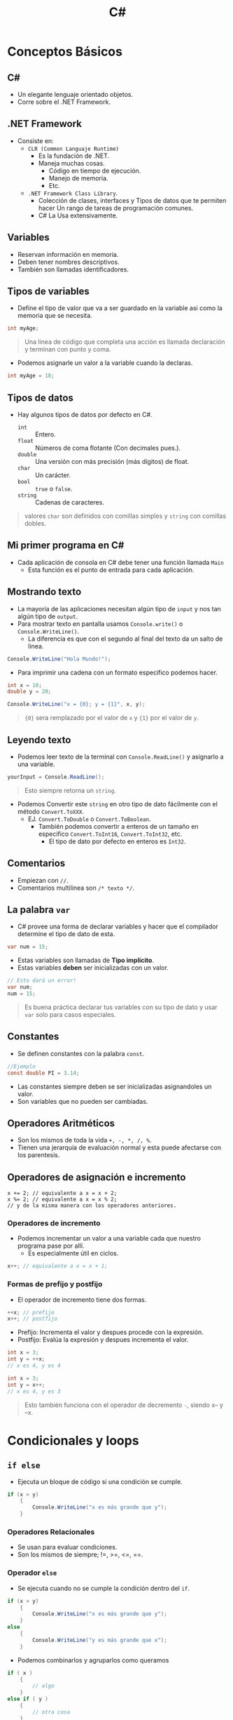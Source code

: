 #+TITLE: C#

* Conceptos Básicos
** C#
- Un elegante lenguaje orientado objetos.
- Corre sobre el .NET Framework.
** .NET Framework
- Consiste en:
  + =CLR (Common Languaje Runtime)=
    - Es la fundación de .NET.
    - Maneja muchas cosas.
      + Código en tiempo de ejecución.
      + Manejo de memoria.
      + Etc.
  + =.NET Framework Class Library=.
    - Colección de clases, interfaces y Tipos de datos que te permiten hacer
      Un rango de tareas de programación comunes.
    - C# La Usa extensivamente.
** Variables
- Reservan información en memoria.
- Deben tener nombres descriptivos.
- También son llamadas identificadores.

** Tipos de variables
- Define el tipo de valor que va a ser guardado en la variable asi como la memoria que se necesita.

#+begin_src csharp
int myAge;
#+end_src


#+begin_quote
Una linea de código que completa una acción es llamada declaración y terminan con punto y coma.
#+end_quote

- Podemos asignarle un valor a la variable cuando la declaras.

#+begin_src csharp
int myAge = 18;
#+end_src

** Tipos de datos
- Hay algunos tipos de datos por defecto en C#.
  + =int= :: Entero.
  + =float= :: Números de coma flotante (Con decimales pues.).
  + =double= :: Una versión con más precisión (más dígitos) de float.
  + =char= :: Un carácter.
  + =bool= :: =true= o =false=.
  + =string= :: Cadenas de caracteres.

#+begin_quote
valores =char= son definidos con comillas simples y =string= con comillas dobles.
#+end_quote

** Mi primer programa en C#
- Cada aplicación de consola en C# debe tener una función llamada =Main=
  + Esta función es el punto de entrada para cada aplicación.

** Mostrando texto
- La mayoría de las aplicaciones necesitan algún tipo de =input= y nos tan algún tipo de =output=.
- Para mostrar texto en pantalla usamos =Console.write()= o =Console.WriteLine()=.
  + La diferencia es que con el segundo al final del texto da un salto de linea.

#+begin_src csharp
Console.WriteLine("Hola Mundo!");
#+end_src

- Para imprimir una cadena con un formato especifico podemos hacer.

#+begin_src csharp
int x = 10;
double y = 20;

Console.WriteLine("x = {0}; y = {1}", x, y);
#+end_src

#+begin_quote
={0}= sera remplazado por el valor de =x= y ={1}= por el valor de =y=.
#+end_quote

** Leyendo texto
- Podemos leer texto de la terminal con =Console.ReadLine()= y asignarlo a una variable.

#+begin_src csharp
yourInput = Console.ReadLine();
#+end_src

#+begin_quote
Esto siempre retorna un =string=.
#+end_quote

- Podemos Convertir este =string= en otro tipo de dato fácilmente con el método =Convert.ToXXX=.
  + EJ. =Convert.ToDouble= o =Convert.ToBoolean=.
    - También podemos convertir a enteros de un tamaño en especifico =Convert.ToInt16=, =Convert.ToInt32=, etc.
      + El tipo de dato por defecto en enteros es =Int32=.

** Comentarios
- Empiezan con =//=.
- Comentarios multilinea son =/* texto */=.

** La palabra =var=
- C# provee una forma de declarar variables y hacer que el compilador determine el tipo de dato de esta.

#+begin_src csharp
var num = 15;
#+end_src

- Estas variables son llamadas de *Tipo implícito*.
- Estas variables *deben* ser inicializadas con un valor.

#+begin_src csharp
// Esto dará un error!
var num;
num = 15;
#+end_src

#+begin_quote
Es buena práctica declarar tus variables con su tipo de dato y usar =var= solo para casos especiales.
#+end_quote

** Constantes
- Se definen constantes con la palabra =const=.

#+begin_src csharp
//Ejemplo
const double PI = 3.14;
#+end_src

- Las constantes siempre deben se ser inicializadas asignandoles un valor.
- Son variables que no pueden ser cambiadas.

** Operadores Aritméticos
- Son los mismos de toda la vida =+, -, *, /, %=.
- Tienen una jerarquía de evaluación normal y esta puede afectarse con los parentesis.

** Operadores de asignación e incremento

#+begin_src
x += 2; // equivalente a x = x + 2;
x %= 2; // equivalente a x = x % 2;
// y de la misma manera con los operadores anteriores.
#+end_src

*** Operadores de incremento
- Podemos incrementar un valor a una variable cada que nuestro programa pase por allí.
  + Es especialmente útil en ciclos.

#+begin_src csharp
x++; // equivalente a x = x + 1;
#+end_src

*** Formas de prefijo y postfijo
- El operador de incremento tiene dos formas.

#+begin_src csharp
++x; // prefijo
x++; // postfijo
#+end_src

- Prefijo: Incrementa el valor y despues procede con la expresión.
- Postfijo: Evalúa la expresión y despues incrementa el valor.

#+begin_src csharp
int x = 3;
int y = ++x;
// x es 4, y es 4
#+end_src

#+begin_src csharp
int x = 3;
int y = x++;
// x es 4, y es 3
#+end_src

#+begin_quote
Esto también funciona con el operador de decremento =-=, siendo x-- y --x.
#+end_quote

* Condicionales y loops
** =if else=
- Ejecuta un bloque de código si una condición se cumple.

#+begin_src csharp
if (x > y)
    {
        Console.WriteLine("x es más grande que y");
    }
#+end_src

*** Operadores Relacionales
- Se usan para evaluar condiciones.
- Son los mismos de siempre; !=, >=, <=, ==.

*** Operador =else=
- Se ejecuta cuando no se cumple la condición dentro del =if=.

#+begin_src csharp
if (x > y)
    {
        Console.WriteLine("x es más grande que y");
    }
else
    {
        Console.WriteLine("y es más grande que x");
    }
#+end_src

- Podemos combinarlos y agruparlos como queramos

#+begin_src csharp
if ( x )
    {
        // algo
    }
else if ( y )
    {
        // otra cosa
    }
else if ( z )
    {
        //aaaaaa
    }
else
    {
        //final
    }
#+end_src

** operador =switch=
- Provee una manera más elegante de comparar una variable con ciertos casos predefinidos.
- Cada caso es llamado =case=.

#+begin_src csharp
int num = 3;
switch (num)
    {
        case 1:
            Console.WriteLine("one");
            break;
        case 2:
            Console.WriteLine("two");
            break;
        case 3:
            Console.WriteLine("Three");
            break;
        default:
            Console.WriteLine("No es uno, dos o tres");
            break;
    }
#+end_src

#+begin_quote
Un =switch= puede incluir n número de casos, pero cada caso debe de ser único.
#+end_quote

#+begin_quote
El bloque =default= solo se ejecuta si no se cumple ninguno de los =case=.
#+end_quote

*** La palabra =break=
- Se usa para romper el ciclo de ejecución del =switch=
  + Sin el, el =switch= seguirá comparando con otros case a pesar de entrar en uno.
  + También sirve para romper ciclos =for= o =while=.
  + En C# =break= es obligatorio al final de cada =case=.

** El ciclo =while=
- Ejecuta un bloque de código siempre y cuando una condición se cumpla.

#+begin_src csharp
int num = 1;
while (num < 6)
    {
        Console.WriteLine(num);
        num++;
    }
#+end_src

#+begin_quote
El código anterior imprime los números del 1 al 5.
#+end_quote

** El ciclo =for=
- Ejecuta un bloque de código un número especifico de veces.

#+begin_src csharp
for (init; condition; increment)
    {
        //code
    }
#+end_src

*Ejemplo:*

#+begin_src csharp
for (int x = 10; x < 15; x++)
    {
        Console.WriteLine("Value of x: {0}", x);
    }
#+end_src

- En el bloque del incremento podemos hacer otras cosas como incrementar de 3 con =x+=3= o decrementar de la misma manera el contador.
- También podemos quitar el bloque =init= e =increment= del bloque, pero los puntos y comas son obligatorios.

#+begin_src csharp
int x = 10;
for ( ; x > 10 ; )
    {
        Console.WriteLine(x);
        x -= 3;
    }
#+end_src

#+begin_quote
=for (;;){}= es un ciclo for infinito.
#+end_quote

** =do-while=
- Es similar a un ciclo =while=, solo que en este el bloque de código es ejecutado al menos una vez.

#+begin_src csharp
int a = 0;
do {
    Console.WriteLine(a);
    a++;
} while (a < 5);
#+end_src

** =break= y =continue=
- Otro uso de =break= es en ciclos, ya que "rompe" la ejecución de estos.

#+begin_src csharp
int num = 0;
while (num < 20)
    {
        if (num == 5)
            break;

        Console.WriteLine(num);
        num++;
    }
#+end_src

#+begin_quote
En el bloque de anterior, el =while= parará cuando =num= sea igual a 5.
#+end_quote

- La palabra =continue= es similar al =break=, pero este solo se salta una iteración del ciclo.

#+begin_src csharp
for (int i = 0; i < 10; i++) {
    if (i == 5)
        continue;

    Console.WriteLine(i);
}
#+end_src

** Operadores lógicos
- Son usados para unir múltiples expresiones y retornar =true= o =false=.
- son =&&, ||, !=, AND, OR y NOT respectivamente.

#+begin_src csharp
int age = 42;
doubel money = 540;
if (age > 18 && money > 100) {
    Console.WriteLine("Welkome");
}
#+end_src

** El operador condicional
- También llamado operador ternario.
- Podemos hacer una operación condicional asi como en el if pero con una sola línea de código.

#+begin_src csharp
Expr1 ? Expr2 : Expr3;
#+end_src

- La Expr1, es evaluada, si esta es verdadera.
  + Entonces Exp2 es evaluada y se convierte en el valor de toda la expresión.
- Si Expr1 es falsa, entonces Exp3 es evaluada y se convierte en el valor de toda la expresión.

#+begin_src csharp
int age = 42;
string msg;
msg = (age >= 18) ? "Welcome" : "Sorry";
Console.WriteLine(msg)
#+end_src

* Métodos
** Introducción a los métodos
- Un método es un grupo de declaraciones que hacen una tarea en particular.
- Además de los métodos que tiene C# puedes definir los tuyos.
- Tienen muchas ventajas:
  + Son código reusable.
  + Fáciles de testear.
  + Modificaciones a un método no afectan al programa.
  + Un método puede aceptar diferentes tipos de inputs.

#+begin_quote
Todo programa de C# tiene al menos un método, el método =Main=.
#+end_quote

** Declarando métodos
- Para usar un método primero necesitas declararlo, y después llamarlo.
- Cada declaración de método incluye:
  + El tipo de dato que retorna.
  + El nombre del método.
  + Una lista opcional de parametros.

#+begin_src csharp
<tipo de dato de retorno> name(type1 part1, type2 part2, ..., typeN partN){
    //Bloque de código..
    return <tipo de dato>
}
#+end_src

#+begin_src csharp
int Sqr(int x)
    {
        int result = x * x;
        return result;
    }
#+end_src

- Podemos hacer que métodos no retornen nada poniendoles el tipo de dato =void=.

** Llamando a métodos

#+begin_src csharp
static void SayHi()
    {
        Console.WriteLine("Hello");
    }

static void Main(string[] args)
    {
        SayHi();
    }
#+end_src

#+begin_quote
Aquí declaramos un método y lo llamamos desde =Main=, la palabra =static= es para hacer los métodos accesibles al =Main=.
#+end_quote

** Parametros
- Las declaraciones de métodos pueden definir una serie de parametros para trabajar.
- Estos parametros son variables que aceptan valores específicos.

#+begin_src csharp
void Print(int x)
    {
        Console.WriteLine(x);
    }
#+end_src

#+begin_quote
Las declaraciones de parametros son similares a las declaraciones de variables; Estas solo existen dentro del método donde se declararon.
#+end_quote

#+begin_src csharp
void Print(int x)
    {
        Console.WriteLine(x);
    }

static void Main(string[] args)
    {
        Print(42);
    }
#+end_src

#+begin_quote
Ahora podemos llamar a nuestro método y pasarle argumentos.
#+end_quote

*** Parametros múltiples
- Se pueden tener N número de parametros en un método separandolos con comas en la definición.

#+begin_src csharp
int Sum(int x, int y)
    {
        return x + y;
    }
#+end_src

#+begin_quote
Los métodos retornan valores con la palabra =return=.
#+end_quote

#+begin_src csharp
int Sum(int x, int y)
    {
        return x + y;
    }

static void Main(string[] args)
    {
        suma = Sum(42, 45);
        Console.WriteLine(suma);
    }
#+end_src

#+begin_quote
Podemos asignar parametros múltiples cuando llamamos al método, separandolos con comas, asi como también guardar lo que nos regresa el método en una variable para usarlo después.
#+end_quote

*** Parametros opcionales
- Cuando defines métodos puedes declarar valores por defecto a parametros opcionales.
- Si estos parametros no están presentes cuando se llama al método se usan los valores por defecto.

#+begin_src csharp
static int Pow(int x, int y=2)
    {
    int result = 1;
    for (int i = 0; i < y; i++)
        {
            result *= x;
        }

    return result;
    }
#+end_src

#+begin_quote
El método =Pow= asigna un valor por defecto de 2 al parametro y.
#+end_quote

#+begin_src csharp
static void Main(string[] args)
    {
        Console.WriteLine(Pow(4));
        Console.WriteLine(Pow(4,3));
    }
#+end_src

*** Parametros nombrados
- Los argumentos nombrados nos ayudan a no tener que recordar el orden de los parametros.
- Cada argumento puede ser especificado a la variable a la que pertenece.

#+begin_src csharp
static int Are(int h, int w)
    {
        return h * w;
    }

static void Main(string[] args)
    {
        int res = Area(w: 5, h: 8);
        Console.WriteLine(res);
    }
#+end_src

** Pasando argumentos
- Hay tres maneras de pasar argumentos a un método cuando este es llamado.
  + Por valor, por referencia y como /Output/.
  + Si se hace por valor, copia el argumento del valor dentro del parámetro formal del método.
    - Este es el comportamiento por defecto de C#.

#+begin_src csharp
static void Sqrt(int x)
    {
        x = x * x;
    }
static void Main()
    {
        int a = 3;
        Sqrt(a);
        Console.WriteLine(a); // imprime 3
    }
#+end_src

- En este caso =x= es parametro de =Sqrt=, y a es el valor pasado al método.

#+begin_quote
El método =Sqrt()= no cambia el valor de la variable, trabaja con el valor, no con la variable.
#+end_quote

*** Pasando por referencia
- Pasar un argumento por referencia, copia la dirección de memoria en el parametro formal del método.
  + Dentro de este, esta dirección es usada para acceder al argumento.
    - Esto significa que los cambios que se hacen dentro del método, afectan al parametro.

#+begin_src csharp
static void Sqrt(ref int x) // <---
    {
        x = x * x;
    }
static void Main()
    {
        int a = 3;
        Sqrt(ref a); // <---
        Console.WriteLine(a); // imprime 9
    }
#+end_src

*** Pasando por Output
- Parecidos a pasar por referencia.
  + La diferencia esta en que estos transfieren datos fuera del método (como un return).
- Son útiles para retornar varios valores de un método.
- Son denotados por la palabra =out=.

#+begin_src csharp
static void GetValues(out int x, out int y) // <---
    {
        x = 5;
        y = 10;
    }
static void Main()
    {
        int a, b;
        GetValues(out a, out b);
        // Ahora a = 5 y b = 10
    }
#+end_src

#+begin_quote
Las variables deben de estar inicializadas, pero no tener ningún valor.
#+end_quote

** Sobrecarga
- La Sobrecarga de métodos es cuando dos métodos tienen el mismo nombre pero diferentes parametros.

#+begin_src csharp
void Print(int a)
    {
        Console.WriteLine("Value: " + a);
    }
void Print(double a)
    {
        Console.WriteLine("Value: " + a);
    }
#+end_src

#+begin_quote
Con la sobrecarga podemos tener una misma función que funcione con =int= y con =double=.
#+end_quote

- Cuando se hace sobrecarga, la definición de los métodos debe diferir en su tipo o numero de argumentos.
  + Cuando se llame, esta llamada llegara a la implementación que coincida con lo que se da.
- Todos los métodos deben coincidir en el tipo de retorno que tienen.

** Recursividad
- Es un método que se llama a si mismo.
- Un ejemplo puede ser el calculo del factorial de un número.
  + num * num-1 hasta 1.

#+begin_src csharp
static int Fact(int num)
    {
        if (num == 1) {
            return 1;
        }
        return num * Fact(num-1);
    }
#+end_src

* Clases y objetos
** Clases
- En la programación orientada a objetos una clase es un tipo de dato que define un conjunto de:
  + Variables y métodos para un objeto declarado.
- Una clase es como un plano.
  + Define datos y comportamientos para un tipo.

#+begin_src csharp
class MiPrimeraClase
    {
        //variables, métodos, etc.
    }
#+end_src

#+begin_quote
Define un tipo de dato para objetos, pero no es un objeto.
#+end_quote

** Objetos
- Una clase puede usarse para declarar múltiples objetos.
- Un objeto es llamado también es llamado una instancia de una clase.
- Cada objeto tiene sus propias características, llamadas atributos.
  + Las cuales son heredadas de la clase de la cual es instancia.

** Valor y tipos de referencia
*** Tipos de Valor
- C# tiene dos formas de guardar valores, por referencia y por valor.
- Los tipos de dato predeterminados son usados para declarar variables que son tipos de valor.
  + Su valor es guardado en la memoria en un lugar llamado /stack/ (la pila).
*** Tipos de referencia.
- El tipo de referencia es usado para guardar objetos.
  + Como por ejemplo cuando instancias un objeto es guardado como un tipo de referencia.
- Estos son guardados en una parte de la memoria llamada /heap/ (Montículo).
  + Cuando instancias un objeto, los datos de este son guardados en la /heap/ mientras que la dirección de memoria de la heap es guardada en el /stack/.

#+attr_html: :alt  :align center :class img
[[./images/SS-01.png]]

- =Stack= :: Es usado para asignación de memoria estática, eso incluye a todas tus variables como x.
- =Heap= :: Es usada para asignación de memoria dinámica, eso incluye objetos /custom/ que podrían necesitar más memoria durante la ejecución de un programa.

** Clases
#+begin_src csharp
class Person
    {
        int age;
        string name;
        public void SayHi()
            {
                Console.WriteLine("Hola");
            }
    }
#+end_src

- En el código de arriba tenemos una clase Persona.
  + Tiene las variables =age= y =name=, asi como el método =SayHi=.
- Podemos incluir =access modifiers= (modificadores de acceso), también llamados =members= (miembros).
  + Son palabras claves usadas para especificar la accesibilidad a un miembro.
  + Un miembro definido como público puede se accedido desde afuera de la clase.
    - Por eso es que =SayHi()= es público.

#+begin_src csharp
class Person {
    int age;
    string name;
    public void SayHi() {
        Console.WriteLine("Hi");
    }
}
static void Main(string[] args)
{
    Person p1 = new Person();
    p1.SayHi();
}
#+end_src


- El operador =new=, instancia al objeto y retorna una referencia de este a su posición en la heap.
- El código de arriba instancia un objeto tipo =Person= llamado =p1= y lo usa para llamar al método público =SayHi()=.

#+begin_src csharp
class Dog
{
    public string name;
    public int age;
}
static void Main(string[] args)
{
    Dog bob = new Dog();
    bob.name = "Bobby";
    bob.age = 3;

    Console.WriteLine(bob.age);
}
#+end_src

- Podemos acceder a los miembros públicos de una clase, en el ejemplo las variables nombre y edad.

** Encapsulación
- En programación se refiere a restringir el acceso a ciertas partes de una clase.
  + Es llamado también =information hiding=.
  + Nos permite ocultar detalles de una clase.
- C# nos da las siguientes modificadores de acceso:
  + =public=.
    - Hace un miembro accesible desde fuera de la clase.
  + =private=.
    - Hace los miembros accesibles solo dentro de la clase y los oculta fuera de esta.
  + =protected=.
  + =internal=.
  + =protected internal=.

#+begin_src csharp
class BankAccount {
    private double balance=0;
    public void Deposit(double n) {
        balance += n;
    }
    public void Withdraw(double n) {
        balance -= n;
    }
    public double GetBalance() {
        return balance;
    }
}
class Program
{
    static void Main(string[] args)
    {
        BankAccount b = new BankAccount();
        b.Deposit(199);
        b.Withdraw(42);
        Console.WriteLine(b.GetBalance());
    }
}
#+end_src

- Usamos encapsulación para ocultar la variable =balance=.
- Aun así podemos acceder a =balance= mediante los métodos =Deposit()=, =Withdraw()= y =GetBalance()=.
  + Así podemos tener el control sobre lo que pasa con la variable =balance= y aplicar distintas verificaciones sobre lo que queremos hacer.
- La encapsulación nos permite:
  + Controlar la manera en la que se accede a los datos o en la que se modifican.
  + Podemos extender el código de una manera más segura y limpia a nuevos requerimientos.

** Constructores
- Es un miembro especial de una clase que se ejecuta cuando se crea un nuevo objeto de esta clase.
- Tienen el mismo nombre que la clase, son públicos y no tienen ningún retorno.

#+begin_src csharp
class Person
{
  private int age;
  public Person()
  {
    Console.WriteLine("Hi there");
  }
}
#+end_src

- Esto es útil cuando necesitamos que el objeto sea creado con ciertos parametros.
  + Por default no tienen parametros, pero si se necesitan pueden agregarse.

#+begin_src csharp
class Person
{
    private int age;
    private string name;
    public Person(string nm)
    {
        name = nm;
    }
    public string getName()
    {
        return name;
    }
}
static void Main(string[] args)
{
    Person p = new Person("David");
    Console.WriteLine(p.getName());
}
#+end_src

#+begin_quote
En el ejemplo creamos un objeto pasándole un argumento al constructor.
#+end_quote

** Propiedades
- Es una buena práctica encapsular los miembros de una clase y proveer acceso a ellos solo cuando es necesario.
- Una propiedad es un miembro que provee un mecanismo flexible para leer, escribir o computar el valor de un campo privado.
  + Estas pueden ser usadas como miembros públicos pero incluyen métodos llamados =accessors=.
    - Estos incluyen declaraciones que podemos usar para obtener /get/ (leer o computar) o /set/ (escribir) un campo en especifico.

#+begin_src csharp
class Person {
    private string name; //campo

    public string Name // Propiedad
        {
            get { return name; }
            set { name = value; }
        }
}
#+end_src

- En el ejemplo, la clase =Person= tiene una propiedad llamada =Name= que tiene un =set= y un =get= para acceder a el campo =name=.

#+begin_quote
=value= representa el valor que le asignemos a una propiedad usando =set=.
#+end_quote

#+begin_quote
Se le puede llamar a una propiedad con cualquier nombre pero la convención es que las propiedades tengan el mismo nombre que el campo peo con mayúscula en la primera letra.
#+end_quote

Una vez la propiedad es definida podemos usarla para asignar o leer del miembro.

#+begin_src csharp
static void Main(string[] args)
    {
        Person p = new Person;
        p.Name = "Bob";
        Console.WriteLine(p.Name);
    }
#+end_src

#+begin_quote
Se accede a la propiedad por su nombre, como cualquier miembro público de la clase.
#+end_quote

- Podemos tener una propiedad con solo un =get= y sin un =set= o hacer la propiedad privada.
- Las propiedades nos permiten tener la opción de controlar la lógica de acceder a una variable.

#+begin_src csharp
class Person {
    private int age=0;
    public int Age;
    {
        get { return age; }
        set {
            if (value > 0) {
                age = value;
            }
        }
    }
}
#+end_src

#+begin_quote
En el ejemplo verificamos que el valor que le asignemos a =age= sea mayor a 0.
#+end_quote

** Propiedades auto implementadas.
- Cuando no necesitas ninguna lógica las propiedades, C# provee una manera rápida para declarar miembros privados a través de sus propiedades.

#+begin_src csharp
public string Name { get; set; }
#+end_src

- Esta es la llamada propiedad auto-implementada.
- Usándola ya no necesitamos declarar el campo privado por separado.

#+begin_src csharp
class Person {
    public string Name { get; set; }
}
static void Main(string[] args)
    {
        Person p = new Person;
        p.Name = "Bob";
        Console.WriteLine(p.Name);
    }
// Imprime Bob
#+end_src

* Arreglos y Cadenas
** Arreglos
- También llamados /Arrays/.
- C# provee numerosas clases para guardar y manipular datos.
- Es una colección de elementos del *mismo tipo*.

#+begin_src csharp
// declaración de un array
int [ ] myArray;
#+end_src

#+begin_quote
Con esto declaramos un arreglo de enteros.
#+end_quote

- Pero sabiendo que los arreglos son objetos, debemos declararlos como tal.

#+begin_src csharp
int [ ] myArray = new int[5];
#+end_src

#+begin_quote
Con esto instanciamos un arreglo de enteros con 5 espacios dentro de el.
#+end_quote

- Despues de crear un arreglo podemos asignar valores en un índice especifico.

#+begin_src csharp
int [ ] myArray = new int[5];
myArray[0] = 23
#+end_src

#+begin_quote
Aquí asignamos el número 23 en la posición 0 del arreglo.
#+end_quote

- En C# los arreglos empiezan en 0.

#+begin_src csharp
string [ ] names = new string[3] {"Jhon", "Cena", "Jose"};
#+end_src

#+begin_quote
Podemos asignar valores iniciales a un arreglo se esta forma.
#+end_quote

- Si asignamos valores iniciales podemos omitir el número de elementos que son en la declaración.
- Incluso podemos omitir el operador new.

#+begin_src csharp
string [ ] names = {"Jhon", "Cena", "Jose"};
#+end_src

- Para acceder a los elementos del arreglo solo tenemos que especificar el número de índice que tiene el elemento.

#+begin_src csharp
Console.WriteLine(names[2]);
#+end_src

** Usando arreglos en ciclos
- A veces es necesario iterar sobre los elementos de un arreglo.

#+begin_src csharp
int[ ] a = new int[10];

for (int k = 0; k < 10; k++) {
  a[k] = k*2;
}
#+end_src

- Esto se puede lograr de manera fácil y rápida con un ciclo =for=.
#+begin_src csharp
for (int k = 0; k < 10; k++) {
    Console.WriteLine(a[k]);
}
#+end_src

*** El ciclo =foreach=
- El ciclo =foreach= nos da una manera más fácil de acceder a los elementos de un arreglo.

#+begin_src csharp
foreach (int k in a) {
    Console.WriteLine(k);
}
#+end_src

#+begin_quote
Este es el equivalente de el ejemplo anterior con un ciclo =for=.
#+end_quote

- Este itera sobre el arreglo, y asigna el valor del elemento actual a =k=.

#+begin_quote
El tipo de dato dentro del =foreach= debe de coincidir con el tipo de los elementos del arreglo.
#+end_quote

#+begin_src csharp
// a veces se usa la parlabra var dentro del foreach
foreach (var k in a) {
    //aaaaaa
}
#+end_src

- Esto se hace para que el compilador determine el tipo de dato apropiado automáticamente.

** Arreglos multidimencionales
- Los arreglos pueden tener mútltipes dimensiones.

#+begin_src csharp
int [ , ] x = new int[3,4];
#+end_src

#+begin_quote
Esto es una matriz de 3x4.
#+end_quote

** Arreglos dentados
- También llamados /jagged arrays/.
- Es básicamente un arreglo en el cual sus elementos son arreglos.

#+begin_src csharp
int [][] = jaggedArr = new int[3][];
#+end_src

#+begin_quote
Tenemos un arreglo de una sola dimensión, con 3 elementos, los cuales son arreglos de una sola dimensión.
#+end_quote

#+begin_src csharp
int[ ][ ] jaggedArr = new int[ ][ ]
{
  new int[ ] {1,8,2,7,9},
  new int[ ] {2,4,6},
  new int[ ] {33,42}
};
#+end_src

#+begin_quote
Si queremos tener valores iniciales, podemos declarar el mismo arreglo de esta manera.
#+end_quote

#+begin_src csharp
int x = jaggedArr[2][1]; //42
#+end_src

#+begin_quote
Podemos acceder a los elementos del arreglo de esta manera.
#+end_quote

** Propiedades de los arreglos y métodos
*** Propiedades de los arreglos
- La clase de =array= nos da distintas propiedades y métodos para trabajar con ella.
  + Por ejemplo las propiedades =Length= y =Rank= nos dejan saber la longitud y las dimensiones de un arreglo respectivamente.
  + Algunos métodos que nos da la clase =array= son: =Max=, =Min=, =Sum= que nos retornan el elemento máximo, mínimo y la suma de todos los elementos
     respectivamente.

** Trabajando con cadenas
*** Cadenas
- Es común pensar en las cadenas de caracteres como un arreglo de caracteres, pero en C# son objetos.
- Cuando creas una cadena en C#, instancias un objeto de la clase =string=.
- Tenemos unas cuantas propiedades y métodos útiles para trabajar con cadenas.
  + =Length=: Nos retorna la longitud de una cadena.
  + =IndexOf(value)=: Retorna el índice del la primera ocurrencia al valor dado.
  + =Insert(index, value)=: Inserta el valor dado en la posición dada.
  + =Remove(index)=: Remueve todos los caracteres de la cadena desde el índice especificado.
  + =Substring(index, lenth)=: Retorna una porción de la cadena, con desde el índice y por la longitud dada.
  + =Contains(value)=: Retorna =True= si la cadena contiene el valor especificado.
- También podemos acceder a los elementos de una cadena por su índice, como si fuera un arreglo.

#+begin_src csharp
static void Main(string[] args)
        {
            string text = "This is some text about a dog. The word dog appears in this text a number of times. This is the end.";
            text = text.Replace("dog", "cat");
            text = text.Substring(0, text.IndexOf(".")+1);

            Console.WriteLine(text);
        }
#+end_src

#+begin_quote
C# tiene muchos métodos para trabajar con cadenas.
#+end_quote

* Más sobre clases
** Destructores
- Así como los constructores son usados cuando una clase es instanciada los destructores son usados cuando una clase es destruida o borrada.
- Los destructores tienes las siguientes características:
  + Una clase solo puede tener un solo destructor.
  + Los destructores no pueden ser llamados, son llamados automáticamente.
  + No toman parametros o modificadores.
  + El nombre de el destructor tiene que ser el mismo que el de la clase con un =~= antes del nombre.

#+begin_src csharp
class Dog {
    ~Dog()
        {
            //Código
        }
}
#+end_src

#+begin_quote
Son útiles para liberar recursos cuando sales del programa, ejemplos pueden ser: cerrando archivos, liberar memoria, etc.
#+end_quote

#+begin_src csharp
class Dog
{
    public Dog() {
        Console.WriteLine("Constructor");
    }
    ~Dog() {
        Console.WriteLine("Destructor");
    }
}
static void Main(string[] args)
{
    Dog d = new Dog();
}
#+end_src

#+begin_quote
En este ejemplo, cuando instanciamos el objeto el programa imprime "Constructor" y cuando el programa termina,
el objeto es borrado y el destructor imprime "Destructor".
#+end_quote

** Miembros estáticos
- Todos los miembros de una clase (variables, propiedades, métodos) pueden ser declarados como =static= (estáticos).
  + Esto hace que los miembros pertenezcan a la clase en vez de pertenecer al objeto individual.
    - No importa cuantos objetos de la clase son creados, solo hay una copia del miembro estático.

#+begin_src csharp
class Cat {
    public static int count=0;
    public Cat() {
        count++;
    }
}
#+end_src

#+begin_quote
No importa cuantos objetos =Cat= instanciemos, =count= siempre sera el mismo para todos estos.
#+end_quote

- Debido a su naturaleza global, estos miembros pueden ser accedidos directamente usando el nombre de la clase.

#+begin_src csharp
class Cat {
    public static int count=0;
    public Cat() {
        count++;
    }
}
static void Main(string[] args)
    {
        Cat c1 = new Cat();
        Cat c2 = new Cat();

        Console.WriteLine(Cat.count()); // 2
    }
#+end_src

#+begin_quote
En el ejemplo accedemos a la variable =count= con el nombre de la clase y no el de las instancias, y esta variable es la misma en todas las instancias de =Cat=.
#+end_quote

#+begin_quote
Se debe acceder a los miembros estáticos con el nombre de la clase siempre.
#+end_quote

*El mismo concepto se aplica a los métodos estáticos.*

#+begin_src csharp
class Dog {
    public static void Bark() {
        Console.WriteLine("Woof");
    }
}
static void Main(string[] args)
    {
        Dog.Bark();
    }
#+end_src

#+begin_quote
Métodos estáticos solo pueden acceder a miembros estáticos.
#+end_quote

#+begin_quote
El método =Main= es estático, y es el punto de entrada de cualquier programa, entonces cualquier método llamado directamente desde el Main tiene que ser estático.
#+end_quote

- Las constantes son estáticas por definición.

#+begin_src csharp
class Math {
    public const int ONE = 1;
}
#+end_src

*** Constructores estáticos
- Los constructores pueden ser declarados estáticos para inicializar miembros estáticos de la clase.

#+begin_src csharp
class SomeClass {
    public static int x { get; set; }
    public static int y { get; set; }

    static SomeClass() {
        x = 10;
        y = 10;
    }
}
#+end_src

#+begin_quote
El constructor sera llamado cuando intentemos acceder a =SomeClass.X= o =SomeClass.Y=.
#+end_quote

*** Clases estáticas
- Una clase puede ser declarada como estática.
  + Solo puede contener miembros estáticos.
- No se puede instanciar un objeto de una clase estática, ya que solo una instancia puede existir en el programa.
- Son útiles para combinar propiedades lógicas y métodos.
  + La clase =Math= es un buen ejemplo.

#+begin_src csharp
Console.WriteLine(Math.Pow(2, 3));
#+end_src

#+begin_quote
Podemos acceder a la clase =Math= usando el nombre de la clase, sin declarar un objeto
#+end_quote

**** Ejemplos

La clase =Array= tiene algunos métodos estáticos para manipular arrelgos.

#+begin_src csharp
int[] arr = {1, 2, 3, 4};

Array.Reverse(arr);
//arr = {4, 3, 2, 1}

Array.Sort(arr);
//arr = {1, 2, 3, 4}
#+end_src

La clase =String= también los tiene.

#+begin_src csharp
string s1 = "some text";
string s2 = "another text";

String.Concat(s1, s2); // combines the two strings

String.Equals(s1, s2); // returns false
#+end_src

#+begin_quote
La clase =Console= También es otro ejemplo de una clase estática.
#+end_quote

** =This= & =readonly=
*** =This=
- La palabra =This= es usada dentro de una clase y se refiere a la instancia actual de la clase.
  + Al objeto actual.
- Se usa comúnmente para distinguir los miembros de la clase de otros datos como.
  + Parametros locales o formales de un método.

#+begin_src csharp
class Person {
    private string name;
    public Person(string name) {
        this.name = name;
    }
}
#+end_src

#+begin_quote
Aquí, =this.name= representa el miembro de la clase y =name= el nombre el parametro del constructor.
#+end_quote

#+begin_quote
Otro uso común de =this= es para pasar la instancia actual a un método como un parametro: =ShowPersonInfo(this);=
#+end_quote

*** El modificador =readonly=
- Previene que un miembro de una clase sea modificado despues de la construcción.
  + Esto significa que solo puede ser modificado cuando lo declaras desde un constructor.

#+begin_src csharp
class Person {
    private readonly string name = "John";
    public Person(string name) {
        this.name = name;
    }
}
#+end_src

#+begin_quote
Si intentamos modificar el campo =name= en algún otro lugar tendremos un error.
#+end_quote

- =readonly= y =const= son parecidos pero tienen ciertas diferencias.
  + Una campo =const= debe de ser inicializado con un valor y =readonly= no.
  + Un campo =readonly= puede ser cambiado en un constructor, el =const= no.
  + Un campo =readonly= puede ser asignado a un valor que es el resultado de un calculo, =const= no.

** Indexadores
- Permiten a objetos ser indexados como si fueran un arreglo.
- Un ejemplo es la clase =String=, la cual es un arreglo de objetos tipo =Char= implementando un indexadores para que podamos acceder a los elementos.

#+begin_src csharp
string str = "Hello World";
char x = str[4];
Console.WriteLine(x);
#+end_src

- La declaración de un indexador es similar a una propiedad.

#+begin_src csharp
class Clients {
    private string[] names = new string[10];

    public string this[int index] {
        get {
            return names[index];
        }
        set {
            names[index] = value;
        }
    }
}
#+end_src

- Todos los indexadores necesitan un índice.
- Se usan =get= y =set= para definir un indexador.
  + La diferencia es que los indexadores retornan o ponen un valor particular de la instancia del objeto.
- Son definidos con la palabra =this=.
  + Esto para obtener o poner el elemento de la instancia.

#+begin_src csharp
Clients c = new Clients();
c[0] = "Dave";
c[1] = "Bob";

Console.WriteLine(c[1]);
#+end_src

#+begin_quote
Se usan indexadores típicamente si la clase representa una lista, colección o un arreglo de objetos.
#+end_quote

** Sobrecarga de Operadores
- La mayoría de los operadores en C# puede ser sobrecargados.
  + Esto significa que pueden ser redefinidos para que hagan otras cosas.
- Por ejemplo, podemos redefinir el comportamiento de =+= en una clase.

#+begin_src csharp
class Box {
    public int Height {get; set;}
    public int Width {get; set;}
    public Box(int h, int w) {
        Height = h;
        Width = w;
    }
}
static void Main(string[] args) {
    Box b1 = new Box(14, 3);
    Box b2 = new Box(5, 7);
}
#+end_src

Teniendo dos objetos tipo =Box= si quisiéramos sumarlos para tener un objeto =Box= más grande haríamos.

#+begin_src csharp
Box b3 = b1 + b2;
#+end_src

#+begin_quote
Este comportamiento lo lograriamos a través de la sobrecarga de operadores.
#+end_quote

- Son métodos con nombres especiales, donde la palabra =operator= va antes que el operador a definir.
- Similar a cualquier otro método, tienen tipos de retorno y una lista de parametros.

#+begin_src csharp
public static Box operator+ (Box a, Box b) {
    int h = a.Height + b.Height;
    int w = a.Width + b.Width;
    Box res = new Box(h, w);
    return res;
}
#+end_src

#+begin_quote
En el ejemplo estamos sobrecargando el operador =+= para objetos de nuestra clase =Box=.
#+end_quote

#+begin_quote
Todos los operadores sobrecargados deben ser estáticos.
#+end_quote

#+begin_src csharp
class Box {
    public int Height { get; set; }
    public int Width { get; set; }
    public Box(int h, int w) {
        Height = h;
        Width = w;
    }
    public static Box operator+(Box a, Box b) {
        int h = a.Height + b.Height;
        int w = a.Width + b.Width;
        Box res = new Box(h, w);
        return res;
    }
}

static void Main(string[] args)
{
    Box b1 = new Box(14, 3);
    Box b2 = new Box(5, 7);
    Box b3 = b1 + b2;

    Console.WriteLine(b3.Height);// 19
    Console.WriteLine(b3.Width);// 10
}
#+end_src

#+begin_quote
Podemos sobrecargar todos los operadores aritméticos y de comparación.
#+end_quote

* Herencia y polimorfismo
** Herencia
- Nos permite definir una clase basada en otra clase.
- La clase que hereda sus propiedades a otra es llamada *clase base*.
  + La clase a la que se hereda es llamada *clase derivada*.
- Podemos definir una clase =Animal= con ciertas propiedades y usarla para construir las clases =Perro= y =Gato=.
  + Estas heredan todas las propiedades de la clase animal y pueden tener sus propias propiedades.

#+begin_src csharp
class Animal {
    public int Legs {get; set;}
    public int Age {get; set;}
}
#+end_src

#+begin_quote
Podemos tener nuestra clase =Animal= que será nuestra clase base.
#+end_quote

#+begin_src csharp
class Dog : Animal {
    public Dog() {
        Legs = 4;
    }
    public void Bark() {
        Console.Write("Woof");
    }
}
#+end_src

#+begin_quote
Y con ella crear nuestra clase =Dog=, usando sus miembros y agregando unos propios de la clase nueva.
#+end_quote

- Debemos definir la clase y con dos puntos después del nombre definir la clase base de nuestra clase.
- Todos los miembros públicos de la clase =Animal= se vuelven miembros públicos de la clase =Dog=, incluyendo métodos.

#+begin_src csharp
static void Main(string[] args)
    {
        Dog d = new Dog();
        Console.WriteLine(d.legs); // 4
        d.Bark();
    }
#+end_src

#+begin_quote
Esto nos permite reusar código ya escrito sin necesidad de reescribir.
#+end_quote

#+begin_quote
C# no soporta herencia múltiple, asi que no puedes heredar de varias clases al mismo tiempo.

Sin embargo, puedes usar *interfaces* para implementar herencia múltiple.
#+end_quote

** Miembros protegidos
- El modificador =protected= es parecido a =private=.
  + La diferencia es que =protected= puede ser accedido desde las clases derivadas.

#+begin_src csharp
class Person {
    protected int Age {get; set;}
    protected string Name {get; set;}
}

class Student : Person {
    public Student(string nm) {
        Name = nm;
    }
    public void Speak() {
        Console.Write("Name: " + Name);
    }
}

static void Main(string[] args)
{
    Student s = new Student("David");
    s.Speak(); // Name: David
}
#+end_src

#+begin_quote
En el ejemplo podemos acceder y modificar la propiedad =name=, desde la clase derivada.
#+end_quote

#+begin_src csharp
static void Main(string[] args)
{
    Student s = new Student("David");
    s.Name = "Bob"; // Error!
}
#+end_src

#+begin_quote
Si intentamos acceder a ella desde afuera de la clase obtendremos un error.
#+end_quote

** Sellado
- Podemos prevenir a las clases de heredar sus miembros usando el modificador =sealed=.

#+begin_src csharp
sealed class Animal {
    //some code
}
class Dog : Animal { } //Error

static void Main(string[] args)
{

}
#+end_src

** Constructor y destructor de la clase derivada.
- Cada que se instancia un objeto se llama a su constructor y cada que se destruye se llama a su destructor.
- Con la herencia, la clase heredada no hereda el constructor y el destructor de la clase base.
  + Así que debes definir siempre unos nuevos cada que creas una clase heredada

#+begin_src csharp
class Animal {
    public Animal() {
        Console.WriteLine("Animal created");
    }
    ~Animal() {
        Console.WriteLine("Animal deleted");
    }
}

class Dog: Animal {
    public Dog() {
        Console.WriteLine("Dog created :D");
    }
    ~Dog() {
        Console.WriteLine("Dog deleted :c");
    }
}

static void Main(string[] args)
{
    Dog d = new Dog();
}
// Resultando en:
//Animal created
//Dog created
//Dog deleted
//Animal deleted
#+end_src

#+begin_quote
Cuando se crea el objeto =Dog= llamamos primero a el constructor de la clase =Animal= y después al de la clase =Dog=, y con los destructores pasa lo mismo.
#+end_quote

** Poliformismo
- La palabra significa "Tener muchas formas".
- Significa que un método puede tener muchas implementaciones diferentes.
